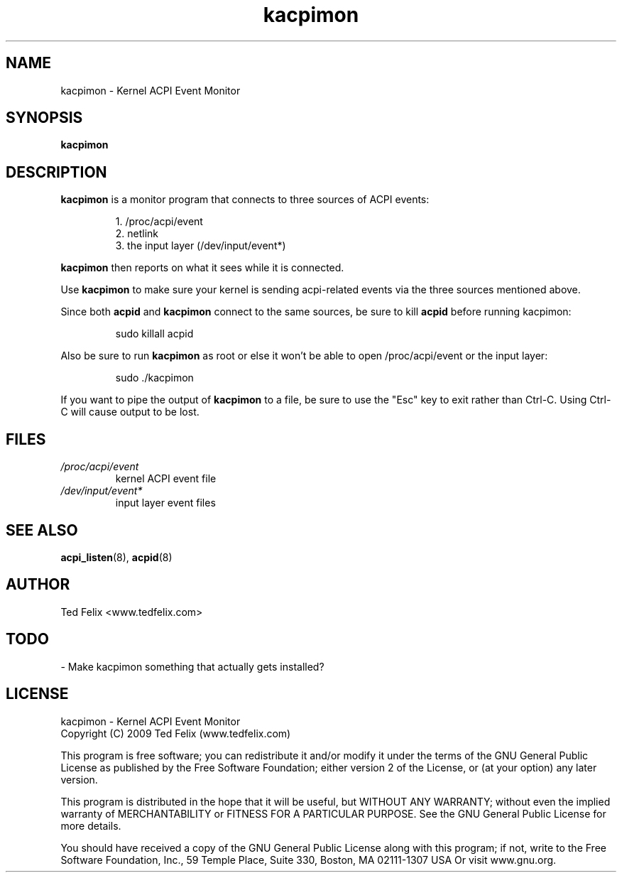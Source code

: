 .TH kacpimon 8 "Nov 2009"
.\" Copyright (c) 2009 Ted Felix (www.tedfelix.com)
.SH NAME
kacpimon \- Kernel ACPI Event Monitor
.SH SYNOPSIS
\fBkacpimon\fP
.SH DESCRIPTION
\fBkacpimon\fP is a monitor program that connects to three sources of ACPI 
events:
.IP
1. /proc/acpi/event
.br
2. netlink
.br
3. the input layer (/dev/input/event*)
.PP
\fBkacpimon\fP then reports on what it sees while it is connected.
.PP
Use \fBkacpimon\fP to make sure your kernel is sending acpi-related events
via the three sources mentioned above.
.PP
Since both \fBacpid\fP and \fBkacpimon\fP connect to the same sources, be sure
to kill \fBacpid\fP before running kacpimon:
.IP
sudo killall acpid
.PP  
Also be sure to run \fBkacpimon\fP as root or else it won't be able to open
/proc/acpi/event or the input layer:
.IP
sudo ./kacpimon
.PP  
If you want to pipe the output of \fBkacpimon\fP to a file, be sure to use
the "Esc" key to exit rather than Ctrl-C.  Using Ctrl-C will cause
output to be lost.
.SH FILES
.TP
.I /proc/acpi/event
kernel ACPI event file
.TP
.I /dev/input/event*
input layer event files
.SH SEE ALSO
.BR acpi_listen (8),
.BR acpid (8)
.SH AUTHOR
Ted Felix <www.tedfelix.com>
.SH TODO
\- Make kacpimon something that actually gets installed?
.SH LICENSE
kacpimon \- Kernel ACPI Event Monitor
.br
Copyright (C) 2009  Ted Felix (www.tedfelix.com)
.PP
This program is free software; you can redistribute it and/or modify
it under the terms of the GNU General Public License as published by
the Free Software Foundation; either version 2 of the License, or
(at your option) any later version.
.PP
This program is distributed in the hope that it will be useful,
but WITHOUT ANY WARRANTY; without even the implied warranty of
MERCHANTABILITY or FITNESS FOR A PARTICULAR PURPOSE.  See the
GNU General Public License for more details.
.PP
You should have received a copy of the GNU General Public License
along with this program; if not, write to the Free Software
Foundation, Inc., 59 Temple Place, Suite 330, Boston, MA  02111-1307  USA
Or visit www.gnu.org.

